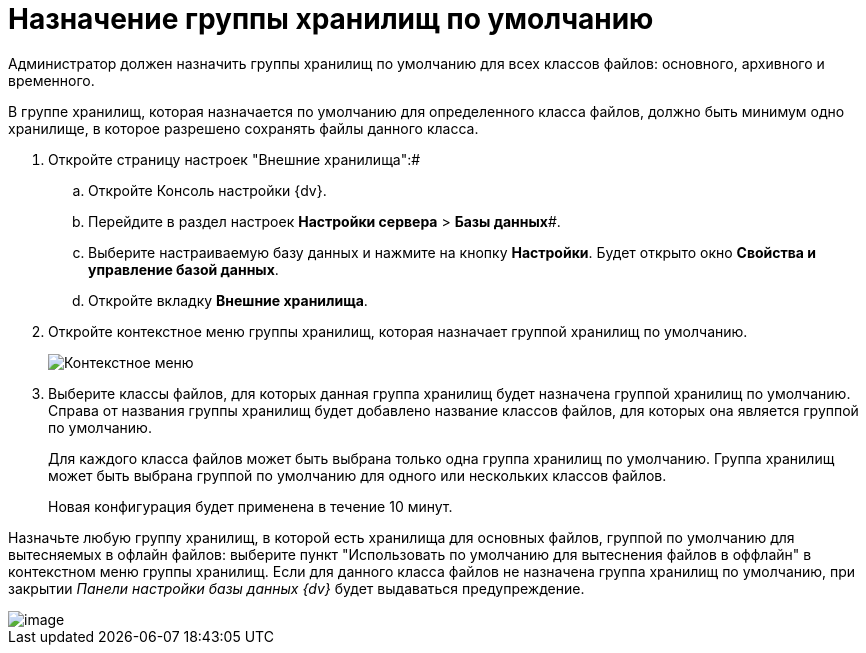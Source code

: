 = Назначение группы хранилищ по умолчанию

Администратор должен назначить группы хранилищ по умолчанию для всех классов файлов: основного, архивного и временного.

В группе хранилищ, которая назначается по умолчанию для определенного класса файлов, должно быть минимум одно хранилище, в которое разрешено сохранять файлы данного класса.

. Откройте страницу настроек "Внешние хранилища":#
[loweralpha]
.. Откройте Консоль настройки {dv}.
.. Перейдите в раздел настроек *Настройки сервера* > *Базы данных*#.
.. Выберите настраиваемую базу данных и нажмите на кнопку *Настройки*. Будет открыто окно [.keyword .wintitle]*Свойства и управление базой данных*.
.. Откройте вкладку [.keyword .wintitle]*Внешние хранилища*.
. Откройте контекстное меню группы хранилищ, которая назначает группой хранилищ по умолчанию.
+
image::DefaultStoragesGroup.png[Контекстное меню]
. Выберите классы файлов, для которых данная группа хранилищ будет назначена группой хранилищ по умолчанию. Справа от названия группы хранилищ будет добавлено название классов файлов, для которых она является группой по умолчанию.
+
Для каждого класса файлов может быть выбрана только одна группа хранилищ по умолчанию. Группа хранилищ может быть выбрана группой по умолчанию для одного или нескольких классов файлов.
+
Новая конфигурация будет применена в течение 10 минут.

Назначьте любую группу хранилищ, в которой есть хранилища для основных файлов, группой по умолчанию для вытесняемых в офлайн файлов: выберите пункт "Использовать по умолчанию для вытеснения файлов в оффлайн" в контекстном меню группы хранилищ. Если для данного класса файлов не назначена группа хранилищ по умолчанию, при закрытии _Панели настройки базы данных {dv}_ будет выдаваться предупреждение.

image::StoragesNotFoundOfflineStorage.png[image]

